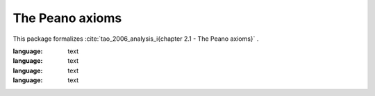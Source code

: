 .. _theory_tao_2006_chapter_2_1_the_peano_axioms:

The Peano axioms
========================================================================================

This package formalizes :cite:`tao_2006_analysis_i{chapter 2.1 - The Peano axioms}` .

.. tabs::

   .. tab:: Unicode

      .. tabs::

         .. tab:: Without proofs

            The report content.

               .. literalinclude :: ../../../../../data/report_tao_2006_the_peano_axioms_noproof_enus_unicode.txt
:language: text

         .. tab:: With proofs

            The report content.

               .. literalinclude :: ../../../../../data/report_tao_2006_the_peano_axioms_proof_enus_unicode.txt
:language: text

   .. tab:: Plaintext

      .. tabs::

         .. tab:: Without proofs

            The report content.

               .. literalinclude :: ../../../../../data/report_tao_2006_the_peano_axioms_noproof_enus_plaintext.txt
:language: text

         .. tab:: With proofs

            The report content.

               .. literalinclude :: ../../../../../data/report_tao_2006_the_peano_axioms_proof_enus_plaintext.txt
:language: text


